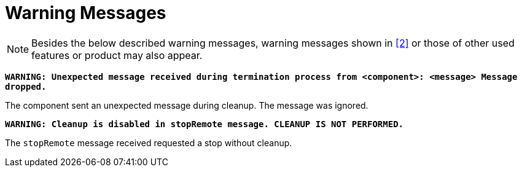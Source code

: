 = Warning Messages

NOTE: Besides the below described warning messages, warning messages shown in ‎<<7-references.adoc#_2, [2]>> or those of other used features or product may also appear.

`*WARNING: Unexpected message received during termination process from <component>: <message> Message dropped.*`

The component sent an unexpected message during cleanup. The message was ignored.

`*WARNING: Cleanup is disabled in stopRemote message. CLEANUP IS NOT PERFORMED.*`

The `stopRemote` message received requested a stop without cleanup.
